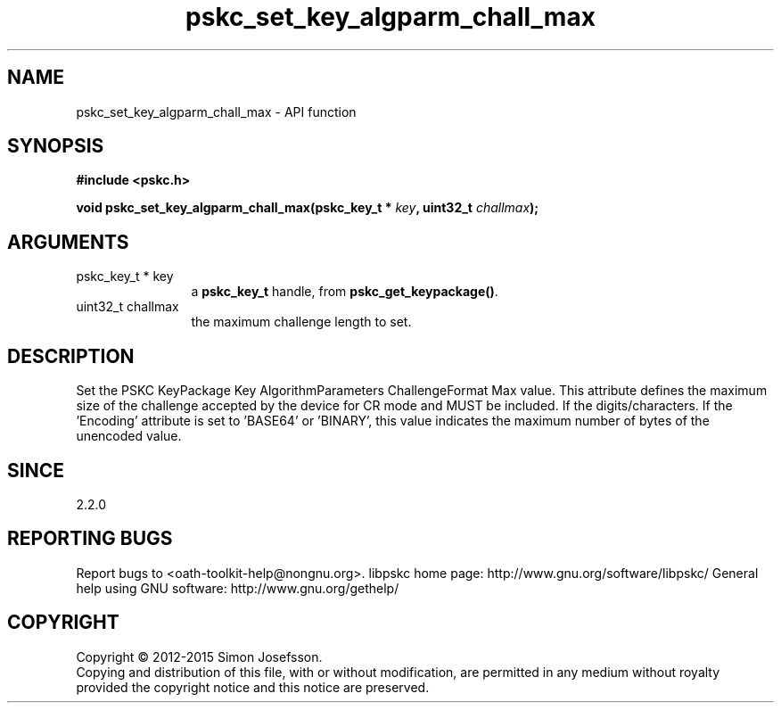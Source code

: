 .\" DO NOT MODIFY THIS FILE!  It was generated by gdoc.
.TH "pskc_set_key_algparm_chall_max" 3 "2.6.1" "libpskc" "libpskc"
.SH NAME
pskc_set_key_algparm_chall_max \- API function
.SH SYNOPSIS
.B #include <pskc.h>
.sp
.BI "void pskc_set_key_algparm_chall_max(pskc_key_t * " key ", uint32_t " challmax ");"
.SH ARGUMENTS
.IP "pskc_key_t * key" 12
a \fBpskc_key_t\fP handle, from \fBpskc_get_keypackage()\fP.
.IP "uint32_t challmax" 12
the maximum challenge length to set.
.SH "DESCRIPTION"
Set the PSKC KeyPackage Key AlgorithmParameters ChallengeFormat Max
value.  This attribute defines the maximum size of the challenge
accepted by the device for CR mode and MUST be included.  If the
'Encoding' attribute is set to 'DECIMAL', 'HEXADECIMAL', or
'ALPHANUMERIC', this value indicates the maximum number of
digits/characters.  If the 'Encoding' attribute is set to 'BASE64'
or 'BINARY', this value indicates the maximum number of bytes of
the unencoded value.
.SH "SINCE"
2.2.0
.SH "REPORTING BUGS"
Report bugs to <oath-toolkit-help@nongnu.org>.
libpskc home page: http://www.gnu.org/software/libpskc/
General help using GNU software: http://www.gnu.org/gethelp/
.SH COPYRIGHT
Copyright \(co 2012-2015 Simon Josefsson.
.br
Copying and distribution of this file, with or without modification,
are permitted in any medium without royalty provided the copyright
notice and this notice are preserved.
